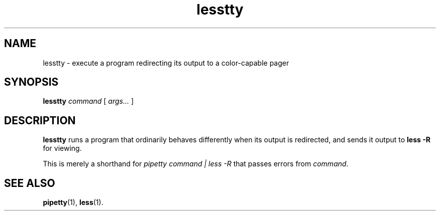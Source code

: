 .TH lesstty 1 2017-10-09
.SH NAME
lesstty \- execute a program redirecting its output to a color-capable pager
.SH SYNOPSIS
.B lesstty
.I command
[
.I args...
]
.SH DESCRIPTION
.B lesstty
runs a program that ordinarily behaves differently when its output is
redirected, and sends it output to
.B less -R
for viewing.
.P
This is merely a shorthand for
.I pipetty command | less -R
that passes errors from \fIcommand\fR.
.SH "SEE ALSO"
.BR pipetty (1),
.BR less (1).
